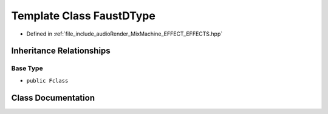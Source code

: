 .. _exhale_class_class_faust_d_type:

Template Class FaustDType
=========================

- Defined in :ref:`file_include_audioRender_MixMachine_EFFECT_EFFECTS.hpp`


Inheritance Relationships
-------------------------

Base Type
*********

- ``public Fclass``


Class Documentation
-------------------


.. doxygenclass:: FaustDType
   :project: Project_DJ_Engine
   :members:
   :protected-members:
   :undoc-members: